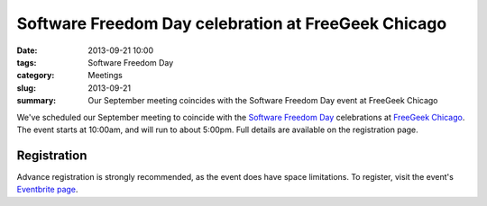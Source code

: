 Software Freedom Day celebration at FreeGeek Chicago
====================================================

:date: 2013-09-21 10:00
:tags: Software Freedom Day
:category: Meetings
:slug: 2013-09-21
:summary: Our September meeting coincides with the Software Freedom Day event at FreeGeek Chicago
 
We've scheduled our September meeting to coincide with the
`Software Freedom Day`_ celebrations at `FreeGeek Chicago`_. The event starts
at 10:00am, and will run to about 5:00pm. Full details are available on the
registration page.

Registration
------------

Advance registration is strongly recommended, as the event does have space
limitations. To register, visit the event's `Eventbrite page`_.

.. _`Software Freedom Day`: http://softwarefreedomday.org/
.. _`FreeGeek Chicago`: http://chicagolug.org/freegeek/
.. _`Eventbrite page`: https://sfdchicago2013.eventbrite.com/
